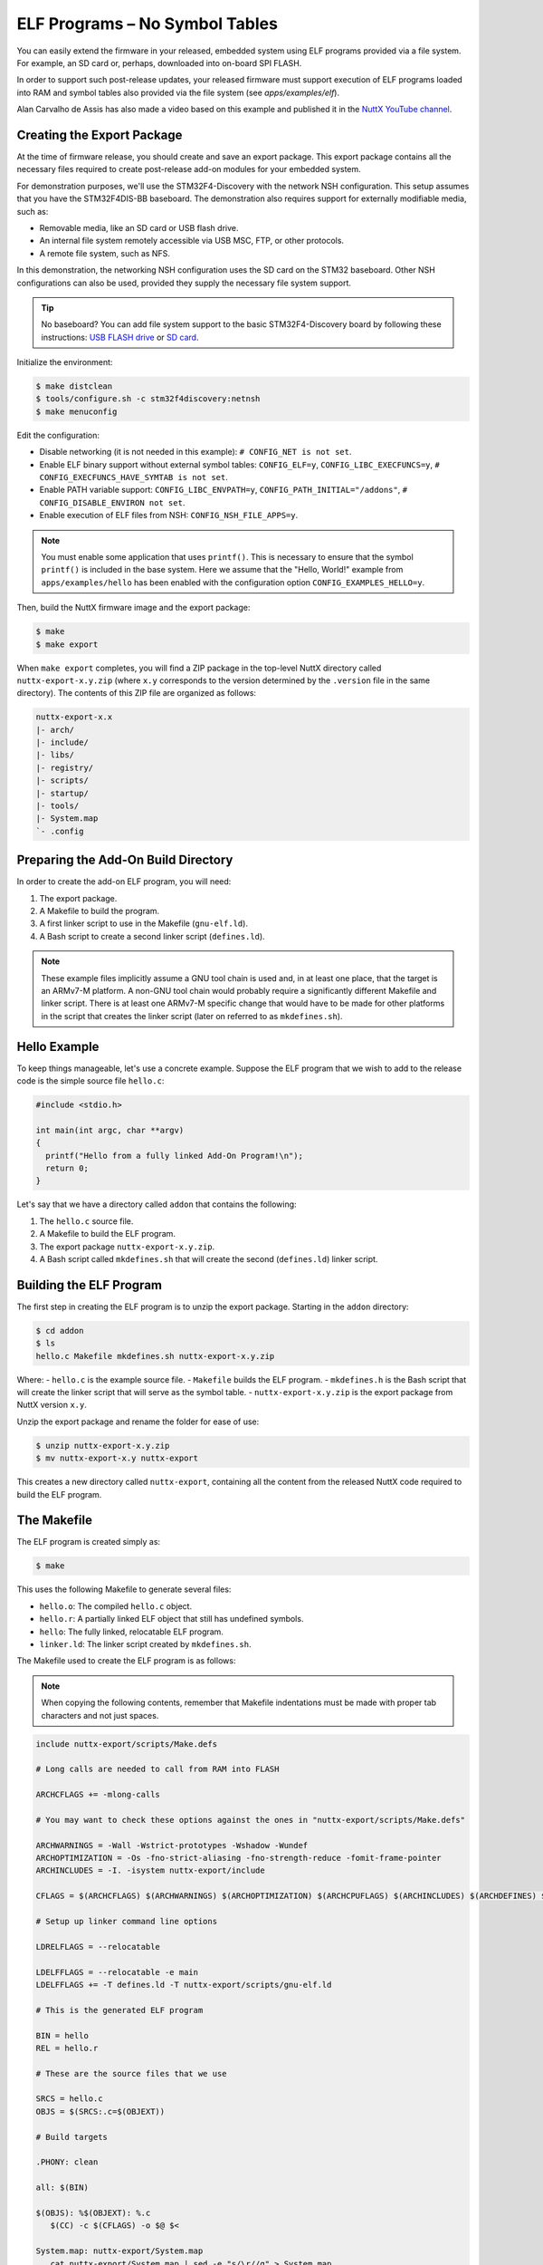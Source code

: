 ===============================
ELF Programs – No Symbol Tables
===============================

You can easily extend the firmware in your released, embedded system using
ELF programs provided via a file system. For example, an SD card or, perhaps,
downloaded into on-board SPI FLASH.

In order to support such post-release updates, your released firmware must
support execution of ELF programs loaded into RAM and symbol tables also
provided via the file system (see `apps/examples/elf`).

Alan Carvalho de Assis has also made a video based on this example and
published it in the `NuttX YouTube channel <https://www.youtube.com/watch?v=oL6KAgkTb8M>`_.

Creating the Export Package
===========================

At the time of firmware release, you should create and save an export package.
This export package contains all the necessary files required to create
post-release add-on modules for your embedded system.

For demonstration purposes, we'll use the STM32F4-Discovery with the network
NSH configuration. This setup assumes that you have the STM32F4DIS-BB
baseboard. The demonstration also requires support for externally modifiable
media, such as:

- Removable media, like an SD card or USB flash drive.
- An internal file system remotely accessible via USB MSC, FTP, or other
  protocols.
- A remote file system, such as NFS.

In this demonstration, the networking NSH configuration uses the SD card on
the STM32 baseboard. Other NSH configurations can also be used, provided they
supply the necessary file system support.

.. tip::
   No baseboard? You can add file system support to the basic STM32F4-Discovery
   board by following these instructions: `USB FLASH drive <https://www.youtube.com/watch?v=5hB5ZXpRoS4>`__
   or `SD card <https://www.youtube.com/watch?v=H28t4RbOXqI>`__.

Initialize the environment:

.. code-block:: console

   $ make distclean
   $ tools/configure.sh -c stm32f4discovery:netnsh
   $ make menuconfig

Edit the configuration:

- Disable networking (it is not needed in this example):
  ``# CONFIG_NET is not set``.
- Enable ELF binary support without external symbol tables:
  ``CONFIG_ELF=y``,
  ``CONFIG_LIBC_EXECFUNCS=y``,
  ``# CONFIG_EXECFUNCS_HAVE_SYMTAB is not set``.
- Enable PATH variable support:
  ``CONFIG_LIBC_ENVPATH=y``,
  ``CONFIG_PATH_INITIAL="/addons"``,
  ``# CONFIG_DISABLE_ENVIRON not set``.
- Enable execution of ELF files from NSH: ``CONFIG_NSH_FILE_APPS=y``.

.. note::

   You must enable some application that uses ``printf()``. This is necessary
   to ensure that the symbol ``printf()`` is included in the base system.
   Here we assume that the "Hello, World!" example from ``apps/examples/hello``
   has been enabled with the configuration option ``CONFIG_EXAMPLES_HELLO=y``.

Then, build the NuttX firmware image and the export package:

.. code-block:: console

   $ make
   $ make export

When ``make export`` completes, you will find a ZIP package in the top-level
NuttX directory called ``nuttx-export-x.y.zip`` (where ``x.y`` corresponds to
the version determined by the ``.version`` file in the same directory).
The contents of this ZIP file are organized as follows:

.. code-block:: text

   nuttx-export-x.x
   |- arch/
   |- include/
   |- libs/
   |- registry/
   |- scripts/
   |- startup/
   |- tools/
   |- System.map
   `- .config

Preparing the Add-On Build Directory
====================================

In order to create the add-on ELF program, you will need:

1. The export package.
2. A Makefile to build the program.
3. A first linker script to use in the Makefile (``gnu-elf.ld``).
4. A Bash script to create a second linker script (``defines.ld``).

.. note::

   These example files implicitly assume a GNU tool chain is used and, in at
   least one place, that the target is an ARMv7-M platform. A non-GNU tool
   chain would probably require a significantly different Makefile and
   linker script. There is at least one ARMv7-M specific change that would
   have to be made for other platforms in the script that creates the linker
   script (later on referred to as ``mkdefines.sh``).

Hello Example
=============

To keep things manageable, let's use a concrete example. Suppose the ELF
program that we wish to add to the release code is the simple
source file ``hello.c``:

.. code-block:: c

   #include <stdio.h>

   int main(int argc, char **argv)
   {
     printf("Hello from a fully linked Add-On Program!\n");
     return 0;
   }

Let's say that we have a directory called ``addon`` that contains
the following:

1. The ``hello.c`` source file.
2. A Makefile to build the ELF program.
3. The export package ``nuttx-export-x.y.zip``.
4. A Bash script called ``mkdefines.sh`` that will create the second
   (``defines.ld``) linker script.

Building the ELF Program
========================

The first step in creating the ELF program is to unzip the export
package. Starting in the ``addon`` directory:

.. code-block:: console

   $ cd addon
   $ ls
   hello.c Makefile mkdefines.sh nuttx-export-x.y.zip

Where:
- ``hello.c`` is the example source file.
- ``Makefile`` builds the ELF program.
- ``mkdefines.h`` is the Bash script that will create the linker script that will serve as the symbol table.
- ``nuttx-export-x.y.zip`` is the export package from NuttX version ``x.y``.

Unzip the export package and rename the folder for ease of use:

.. code-block:: console

   $ unzip nuttx-export-x.y.zip
   $ mv nuttx-export-x.y nuttx-export

This creates a new directory called ``nuttx-export``, containing
all the content from the released NuttX code required to build
the ELF program.

The Makefile
============

The ELF program is created simply as:

.. code-block:: console

   $ make

This uses the following Makefile to generate several files:

- ``hello.o``: The compiled ``hello.c`` object.
- ``hello.r``: A partially linked ELF object that still has undefined symbols.
- ``hello``: The fully linked, relocatable ELF program.
- ``linker.ld``: The linker script created by ``mkdefines.sh``.

The Makefile used to create the ELF program is as follows:

.. note::

   When copying the following contents, remember that Makefile indentations
   must be made with proper tab characters and not just spaces.

.. code-block:: makefile

   include nuttx-export/scripts/Make.defs

   # Long calls are needed to call from RAM into FLASH

   ARCHCFLAGS += -mlong-calls

   # You may want to check these options against the ones in "nuttx-export/scripts/Make.defs"

   ARCHWARNINGS = -Wall -Wstrict-prototypes -Wshadow -Wundef
   ARCHOPTIMIZATION = -Os -fno-strict-aliasing -fno-strength-reduce -fomit-frame-pointer
   ARCHINCLUDES = -I. -isystem nuttx-export/include

   CFLAGS = $(ARCHCFLAGS) $(ARCHWARNINGS) $(ARCHOPTIMIZATION) $(ARCHCPUFLAGS) $(ARCHINCLUDES) $(ARCHDEFINES) $(EXTRADEFINES)

   # Setup up linker command line options

   LDRELFLAGS = --relocatable

   LDELFFLAGS = --relocatable -e main
   LDELFFLAGS += -T defines.ld -T nuttx-export/scripts/gnu-elf.ld

   # This is the generated ELF program

   BIN = hello
   REL = hello.r

   # These are the source files that we use

   SRCS = hello.c
   OBJS = $(SRCS:.c=$(OBJEXT))

   # Build targets

   .PHONY: clean

   all: $(BIN)

   $(OBJS): %$(OBJEXT): %.c
      $(CC) -c $(CFLAGS) -o $@ $<

   System.map: nuttx-export/System.map
      cat nuttx-export/System.map | sed -e "s/\r//g" > System.map

   $(REL): $(OBJS)
      $(LD) $(LDRELFLAGS) -o $@ $<

   defines.ld: System.map $(REL)
      ./mkdefines.sh System.map "$(REL)" > defines.ld

   $(BIN): defines.ld $(REL)
      $(LD) $(LDELFFLAGS) -o $@ $(REL)
      $(STRIP) $@
      #$(CROSSDEV)objdump -f $@

   clean:
      rm -f $(BIN)
      rm -f $(REL)
      rm -f $(OBJS)
      rm -f defines.ld
      rm -f System.map

The Linker Script
=================

Two linker scripts are used: the main one, ``gnu-elf.ld``, is a normal file,
while ``defines.ld`` is created on-the-fly as described in the next section.

The main linker script used in this example is the one from the exported
NuttX package: ``nuttx-export/scripts/gnu-elf.ld``.

.. admonition:: Here is an alternative minimal (and possibly outdated) version

   .. collapse:: Show content:

      .. code-block:: text

         SECTIONS
         {
         .text 0x00000000 :
            {
               _stext = . ;
               *(.text)
               *(.text.*)
               *(.gnu.warning)
               *(.stub)
               *(.glue_7)
               *(.glue_7t)
               *(.jcr)
               _etext = . ;
            }

         .rodata :
            {
               _srodata = . ;
               *(.rodata)
               *(.rodata1)
               *(.rodata.*)
               *(.gnu.linkonce.r*)
               _erodata = . ;
            }

         .data :
            {
               _sdata = . ;
               *(.data)
               *(.data1)
               *(.data.*)
               *(.gnu.linkonce.d*)
               _edata = . ;
            }

         .bss :
            {
               _sbss = . ;
               *(.bss)
               *(.bss.*)
               *(.sbss)
               *(.sbss.*)
               *(.gnu.linkonce.b*)
               *(COMMON)
               _ebss = . ;
            }

            /* Stabs debugging sections.    */

            .stab 0 : { *(.stab) }
            .stabstr 0 : { *(.stabstr) }
            .stab.excl 0 : { *(.stab.excl) }
            .stab.exclstr 0 : { *(.stab.exclstr) }
            .stab.index 0 : { *(.stab.index) }
            .stab.indexstr 0 : { *(.stab.indexstr) }
            .comment 0 : { *(.comment) }
            .debug_abbrev 0 : { *(.debug_abbrev) }
            .debug_info 0 : { *(.debug_info) }
            .debug_line 0 : { *(.debug_line) }
            .debug_pubnames 0 : { *(.debug_pubnames) }
            .debug_aranges 0 : { *(.debug_aranges) }
         }

Creating the ``defines.ld`` Linker Script
=========================================

The additional linker script, ``defines.ld``, is created through a three-step
process:

1. The Makefile generates a partially linked ELF object, ``hello.r``.
2. The Makefile then invokes the ``mkdefines.sh`` script, which generates
   the ``defines.ld`` linker script that provides values for all of the
   undefined symbols.
3. Finally, the Makefile produces the fully linked, relocatable ``hello``
   ELF binary using the ``defines.ld`` linker script.

Here are the contents of the ``mkdefines.sh`` script used in this example:

.. code-block:: bash

   #!/bin/bash

   usage="Usage: $0 <system-map> <relprog>"

   # Check for the required path to the System.map file

   sysmap=$1
   if [ -z "$sysmap" ]; then
   echo "ERROR: Missing <system-map>"
   echo ""
   echo "$usage"
   exit 1
   fi

   # Check for the required partially linked file

   relprog=$2
   if [ -z "$relprog" ]; then
   echo "ERROR: Missing <program-list>"
   echo ""
   echo "$usage"
   exit 1
   fi

   # Verify the System.map and the partially linked file

   if [ ! -r "$sysmap" ]; then
   echo "ERROR:  $sysmap does not exist"
   echo ""
   echo "$usage"
   exit 1
   fi

   if [ ! -r "$relprog" ]; then
   echo "ERROR:  $relprog does not exist"
   echo ""
   echo "$usage"
   exit 1
   fi

   # Extract all of the undefined symbols from the partially linked file and create a
   # list of sorted, unique undefined variable names.

   varlist=$(nm "$relprog" | grep -F ' U ' | sed -e "s/^[ ]*//g" | cut -d' ' -f2 | sort - | uniq)

   # Now output the linker script that provides a value for all of the undefined symbols

   for var in $varlist; do
   map=$(grep " ${var}$" "${sysmap}")
   if [ -z "$map" ]; then
      echo "ERROR:  Variable $var not found in $sysmap"
      echo ""
      echo "$usage"
      exit 1
   fi

   varaddr=$(echo "${map}" | cut -d' ' -f1)
   echo "${var} = 0x${varaddr} | 0x00000001;"
   done

This script uses the ``nm`` utility to find all the undefined symbols in the
ELF binary, then searches for the address of each undefined symbol in the
``System.map`` file that was created when the firmware was built. Finally,
it uses the symbols' names and addresses to create each symbol table entry.

.. note::

   For the ARMv7-M architecture, bit 0 of the address must be set to indicate
   thumb mode. If you are using a different architecture that requires
   normal aligned addresses, you will need to change the following line by
   eliminating the ORed value:

   .. code-block:: shell

      echo "${var} = 0x${varaddr} | 0x00000001;"

.. note::

   If the new ELF binary uses a symbol that is not provided in the base
   firmware (and hence not included in the ``System.map`` file) this script
   will fail. In that case, you will need to provide the missing logic
   within the ELF program itself, if possible.

.. important::

   The technique described here is only valid in the FLAT build mode. It
   could probably also be extended to work in the PROTECTED mode by
   substituting ``User.map`` for ``System.map``.

Here is a short example of a ``defines.ld`` script created by ``mkdefines.sh``:

.. code-block:: shell

   printf = 0x0800aefc | 0x00000001;

Replacing NSH Built-In Functions
================================

Files can be executed by NSH from the command line by simply typing the name
of the ELF program, given that the following requirements are met:

1. The feature is enabled with ``CONFIG_NSH_FILE_APP=y``.
2. Support for the PATH variable is enabled with ``CONFIG_LIBC_ENVPATH=y``.
3. The mount point of the file system that may contain ELF programs is
   set in ``CONFIG_PATH_INITIAL``.

Suppose, for example, that a built-in application called ``hello`` already
exist. Before the installation of the new replacement ``hello`` ELF program in
the file system, this is the version of ``hello`` that NSH will execute:

.. code-block:: text

   nsh> hello
   Hello, World!
   nsh>

Now suppose that we add our custom ``hello`` binary to the file system inside
the appropriate path (see ``CONFIG_PATH_INITIAL`` above). When NSH will attempt
to run the program called ``hello``, it will prefer the new binary present on
the file system over the built-in version of the same program.

.. code-block:: text

   nsh> mount -t vfat /dev/mmcsd0 /bin
   nsh> hello
   Hello from a fully linked Add-On Program!
   nsh>

Version Dependency
==================

.. warning::

   This technique generates ELF programs using fixed addresses from the
   ``System.map`` file of a versioned release. The generated ELF programs can
   only be used with that specific firmware version. A crash will most likely
   happen if used with a different firmware version, because the addresses
   from the ``System.map`` will not match.

The alternative approach using :doc:`Symbol Tables <partially_linked_elf>` is
more or less version independent.

Tightly Coupled Memories
========================

Most MCUs based on ARMv7-M family processors support some kind of Tightly
Coupled Memory (TCM). These TCMs have somewhat different properties for
specialized operations. Depending on the bus matrix of the processor, you
may not be able to execute programs from the TCM. For instance, the STM32F4
supports Core Coupled Memory (CCM) but, since it is tied directly to the
D-bus, it cannot be used to execute programs. On the other hand, the STM32F3
has a CCM that is accessible to both the D-Bus and the I-Bus, in which case
it should be possible to execute programs directly from this TCM.

.. image:: ./image/system_arch_stm32f42xx_and_f43xx.png

.. image:: ./image/system_arch_stm32f303xBC_and_f358xC.png

When ELF programs are loaded into memory, such memory is allocated from the
heap via a standard memory allocator. With the STM32F4, the CCM is included
in the heap by default and will typically be allocated first. If CCM memory
is allocated to hold the loaded ELF program, then a hard-fault will occur
immediately when you try to execute it.
Therefore, on STM32F4 platforms it is necessary to include the
``CONFIG_STM32_CCMEXCLUDE=y`` configuration setting. With it, the CCM
memory will be excluded from the heap and will never be allocated for
ELF program memory.
